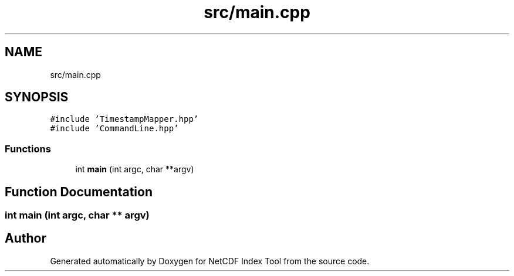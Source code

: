 .TH "src/main.cpp" 3 "Tue Feb 25 2020" "Version 1.0" "NetCDF Index Tool" \" -*- nroff -*-
.ad l
.nh
.SH NAME
src/main.cpp
.SH SYNOPSIS
.br
.PP
\fC#include 'TimestampMapper\&.hpp'\fP
.br
\fC#include 'CommandLine\&.hpp'\fP
.br

.SS "Functions"

.in +1c
.ti -1c
.RI "int \fBmain\fP (int argc, char **argv)"
.br
.in -1c
.SH "Function Documentation"
.PP 
.SS "int main (int argc, char ** argv)"

.SH "Author"
.PP 
Generated automatically by Doxygen for NetCDF Index Tool from the source code\&.
